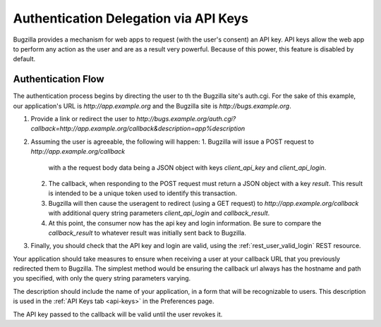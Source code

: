 .. _auth-delegation:

Authentication Delegation via API Keys
######################################

Bugzilla provides a mechanism for web apps to request (with the user's consent)
an API key. API keys allow the web app to perform any action as the user and are as
a result very powerful. Because of this power, this feature is disabled by default.

Authentication Flow
-------------------

The authentication process begins by directing the user to th the Bugzilla site's auth.cgi.
For the sake of this example, our application's URL is `http://app.example.org`
and the Bugzilla site is `http://bugs.example.org`.

1. Provide a link or redirect the user to `http://bugs.example.org/auth.cgi?callback=http://app.example.org/callback&description=app%description`
2. Assuming the user is agreeable, the following will happen:
   1. Bugzilla will issue a POST request to `http://app.example.org/callback`
      with a the request body data being a JSON object with keys `client_api_key` and `client_api_login`.
   2. The callback, when responding to the POST request must return a JSON object with a key `result`. This result
      is intended to be a unique token used to identify this transaction.
   3. Bugzilla will then cause the useragent to redirect (using a GET request) to `http://app.example.org/callback`
      with additional query string parameters `client_api_login` and `callback_result`.
   4. At this point, the consumer now has the api key and login information. Be sure to compare the `callback_result` to whatever result was initially sent back
      to Bugzilla.
3. Finally, you should check that the API key and login are valid, using the :ref:`rest_user_valid_login` REST
   resource.

Your application should take measures to ensure when receiving a user at your
callback URL that you previously redirected them to Bugzilla. The simplest method would be ensuring the callback url always has the
hostname and path you specified, with only the query string parameters varying.

The description should include the name of your application, in a form that will be recognizable to users.
This description is used in the :ref:`API Keys tab <api-keys>` in the Preferences page.

The API key passed to the callback will be valid until the user revokes it.
